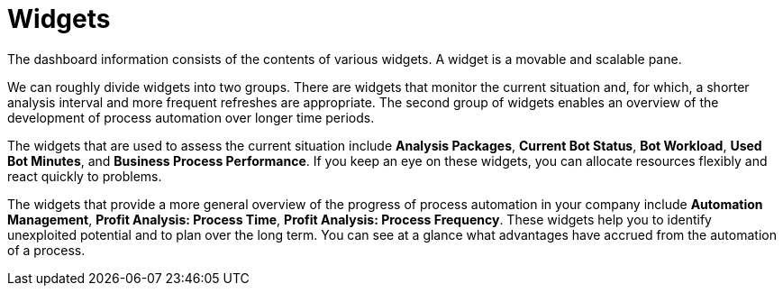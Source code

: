 = Widgets

The dashboard information consists of the contents of various widgets. A widget is a movable and scalable pane.

We can roughly divide widgets into two groups. There are widgets that monitor the current situation and, for which, a shorter analysis interval and more frequent refreshes are appropriate. The second group of widgets enables an overview of the development of process automation over longer time periods.

The widgets that are used to assess the current situation include  *Analysis Packages*, *Current Bot Status*, *Bot Workload*, *Used Bot Minutes*, and *Business Process Performance*. If you keep an eye on these widgets, you can allocate resources flexibly and react quickly to problems.

The widgets that provide a more general overview of the progress of process automation in your company include *Automation Management*, *Profit Analysis: Process Time*, *Profit Analysis: Process Frequency*. These widgets help you to identify unexploited potential and to plan over the long term. You can see at a glance what advantages have accrued from the automation of a process.
